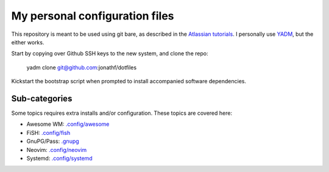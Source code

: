 My personal configuration files
===============================

This repository is meant to be used using git bare, as described in the
`Atlassian tutorials <https://www.atlassian.com/git/tutorials/dotfiles>`_.
I personally use `YADM <https://yadm.io/#>`_, but the either works.

Start by copying over Github SSH keys to the new system, and clone the repo:

  yadm clone git@github.com:jonathf/dotfiles

Kickstart the bootstrap script when prompted to install accompanied software
dependencies.

Sub-categories
--------------

Some topics requires extra installs and/or configuration.
These topics are covered here:

* Awesome WM: `.config/awesome <../.config/awesome/>`_
* FiSH: `.config/fish <../.config/fish/>`_
* GnuPG/Pass: `.gnupg <../.gnupg/>`_
* Neovim: `.config/neovim <../.config/nvim/>`_
* Systemd: `.config/systemd <../.config/systemd>`_
